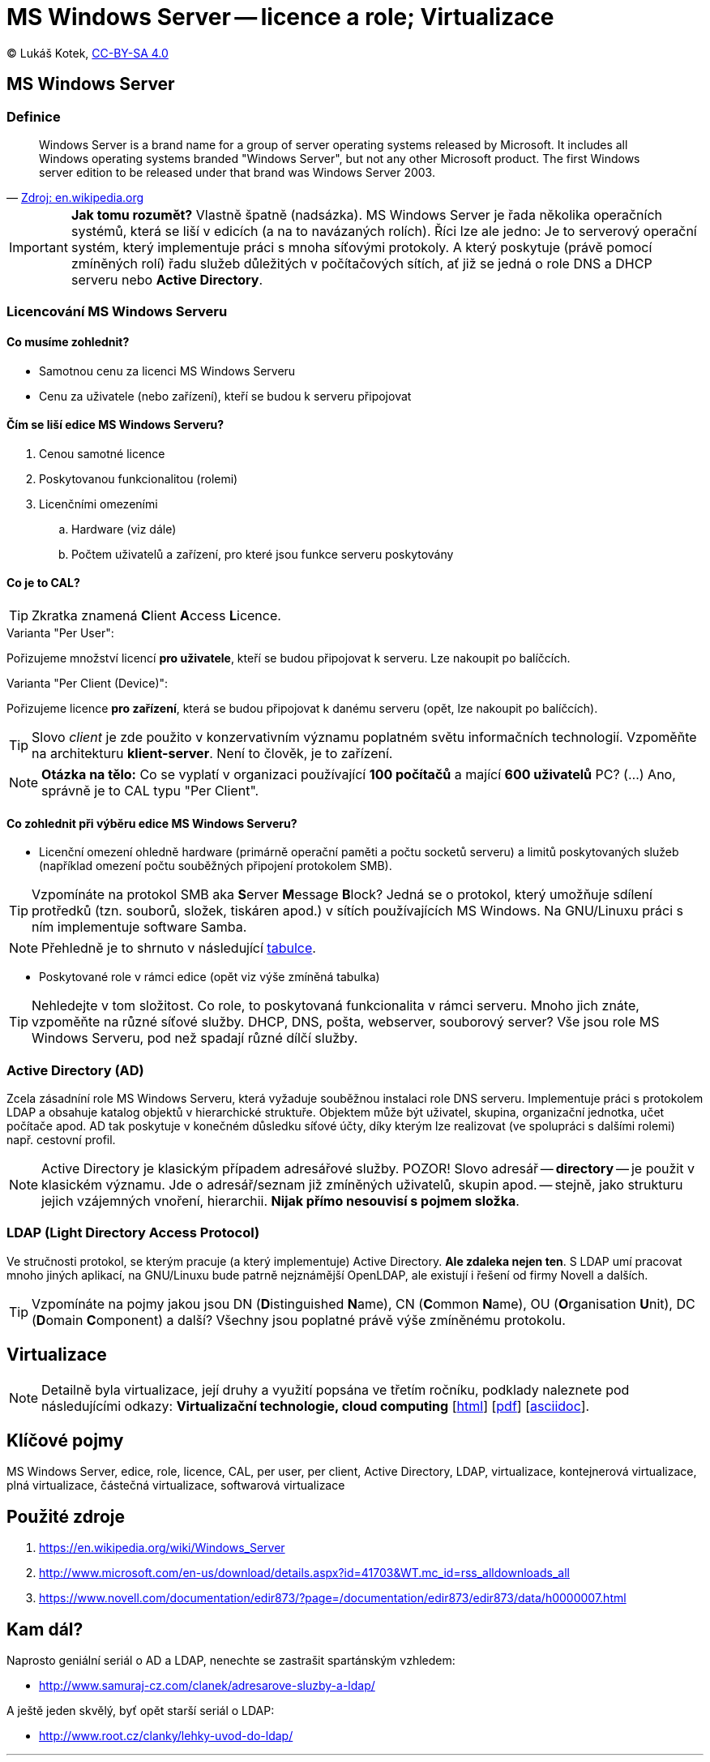 = MS Windows Server -- licence a role; Virtualizace
:source-highlighter: coderay
:listing-caption: Listing
:pdf-page-size: A4
:icons: font

(C) Lukáš Kotek, link:https://creativecommons.org/licenses/by-sa/4.0/[CC-BY-SA 4.0]

<<<

== MS Windows Server
=== Definice

[quote, 'https://en.wikipedia.org/wiki/Windows_Server[Zdroj: en.wikipedia.org]']
____
Windows Server is a brand name for a group of server operating systems released by Microsoft. It includes all Windows operating systems branded "Windows Server", but not any other Microsoft product. The first Windows server edition to be released under that brand was Windows Server 2003.
____

IMPORTANT: *Jak tomu rozumět?* Vlastně špatně (nadsázka). MS Windows Server je řada několika operačních systémů, která se liší v edicích (a na to navázaných rolích). Říci lze ale jedno: Je to serverový operační systém, který implementuje práci s mnoha síťovými protokoly. A který poskytuje (právě pomocí zmíněných rolí) řadu služeb důležitých v počítačových sítích, ať již se jedná o role DNS a DHCP serveru nebo *Active Directory*.

=== Licencování MS Windows Serveru
==== Co musíme zohlednit?

* Samotnou cenu za licenci MS Windows Serveru
* Cenu za uživatele (nebo zařízení), kteří se budou k serveru připojovat

==== Čím se liší edice MS Windows Serveru?

. Cenou samotné licence
. Poskytovanou funkcionalitou (rolemi)
. Licenčními omezeními
.. Hardware (viz dále)
.. Počtem uživatelů a zařízení, pro které jsou funkce serveru poskytovány 

==== Co je to CAL?

TIP: Zkratka znamená **C**lient **A**ccess **L**icence.

.Varianta "Per User":

Pořizujeme množství licencí *pro uživatele*, kteří se budou připojovat k serveru. Lze nakoupit po balíčcích.

.Varianta "Per Client (Device)":

Pořizujeme licence *pro zařízení*, která se budou připojovat k danému serveru (opět, lze nakoupit po balíčcích).

TIP: Slovo __client__ je zde použito v konzervativním významu poplatném světu informačních technologií. Vzpoměňte na architekturu *klient-server*. Není to člověk, je to zařízení.

NOTE: *Otázka na tělo:* Co se vyplatí v organizaci používající *100 počítačů* a mající *600 uživatelů* PC? (...) Ano, správně je to CAL typu "Per Client".

==== Co zohlednit při výběru edice MS Windows Serveru?

* Licenční omezení ohledně hardware (primárně operační paměti a počtu socketů serveru) a limitů poskytovaných služeb (například omezení počtu souběžných připojení protokolem SMB).

TIP: Vzpomínáte na protokol SMB aka **S**erver **M**essage **B**lock? Jedná se o protokol, který umožňuje sdílení protředků (tzn. souborů, složek, tiskáren apod.) v sítích používajících MS Windows. Na GNU/Linuxu práci s ním implementuje software Samba.

NOTE: Přehledně je to shrnuto v následující http://www.microsoft.com/en-us/download/details.aspx?id=41703&WT.mc_id=rss_alldownloads_all[tabulce].

* Poskytované role v rámci edice (opět viz výše  zmíněná tabulka)

TIP: Nehledejte v tom složitost. Co role, to poskytovaná funkcionalita v rámci serveru. Mnoho jich znáte, vzpoměňte na různé síťové služby. DHCP, DNS, pošta, webserver, souborový server? Vše jsou role MS Windows Serveru, pod než spadají různé dílčí služby.

=== Active Directory (AD)

Zcela zásadníní role MS Windows Serveru, která vyžaduje souběžnou instalaci role DNS serveru. Implementuje práci s protokolem LDAP a obsahuje katalog objektů v hierarchické struktuře. Objektem může být uživatel, skupina, organizační jednotka, učet počítače apod. AD tak poskytuje v konečném důsledku síťové účty, díky kterým lze realizovat (ve spolupráci s dalšími rolemi) např. cestovní profil.

NOTE: Active Directory je klasickým případem adresářové služby. POZOR! Slovo adresář -- *directory* -- je použit v klasickém významu. Jde o adresář/seznam již zmíněných uživatelů, skupin apod. -- stejně, jako strukturu jejich vzájemných vnoření, hierarchii. *Nijak přímo nesouvisí s pojmem složka*.

=== LDAP (**L**ight **D**irectory **A**ccess **P**rotocol)

Ve stručnosti protokol, se kterým pracuje (a který implementuje) Active Directory. *Ale zdaleka nejen ten*. S LDAP umí pracovat mnoho jiných aplikací, na GNU/Linuxu bude patrně nejznámější OpenLDAP, ale existují i řešení od firmy Novell a dalších.

TIP: Vzpomínáte na pojmy jakou jsou DN (**D**istinguished **N**ame), CN (**C**ommon **N**ame), OU (**O**rganisation **U**nit), DC (**D**omain **C**omponent) a další? Všechny jsou poplatné právě výše zmíněnému protokolu.

== Virtualizace

NOTE: Detailně byla virtualizace, její druhy a využití popsána ve třetím ročníku, podklady naleznete pod následujícími odkazy: *Virtualizační technologie, cloud computing*  [link:https://github.com/lukaskotek/operacni-systemy-3-rocnik/blob/master/02-virtualizace-cloudy/02-virtualizace-cloudy.html[html]] [link:https://github.com/lukaskotek/operacni-systemy-3-rocnik/blob/master/02-virtualizace-cloudy/02-virtualizace-cloudy.pdf[pdf]] [link:https://github.com/lukaskotek/operacni-systemy-3-rocnik/blob/master/02-virtualizace-cloudy/02-virtualizace-cloudy.adoc[asciidoc]].

== Klíčové pojmy

MS Windows Server, edice, role, licence, CAL, per user, per client, Active Directory, LDAP, virtualizace, kontejnerová virtualizace, plná virtualizace, částečná virtualizace, softwarová virtualizace

== Použité zdroje

. https://en.wikipedia.org/wiki/Windows_Server
. http://www.microsoft.com/en-us/download/details.aspx?id=41703&WT.mc_id=rss_alldownloads_all
. https://www.novell.com/documentation/edir873/?page=/documentation/edir873/edir873/data/h0000007.html

== Kam dál?

.Naprosto geniální seriál o AD a LDAP, nenechte se zastrašit spartánským vzhledem:
* http://www.samuraj-cz.com/clanek/adresarove-sluzby-a-ldap/

.A ještě jeden skvělý, byť opět starší seriál o LDAP:
* http://www.root.cz/clanky/lehky-uvod-do-ldap/

---

- Přehled kapitol: [link:../README.html[html]] [link:../README.pdf[pdf]] [link:../README.asciidoc[asciidoc]]

